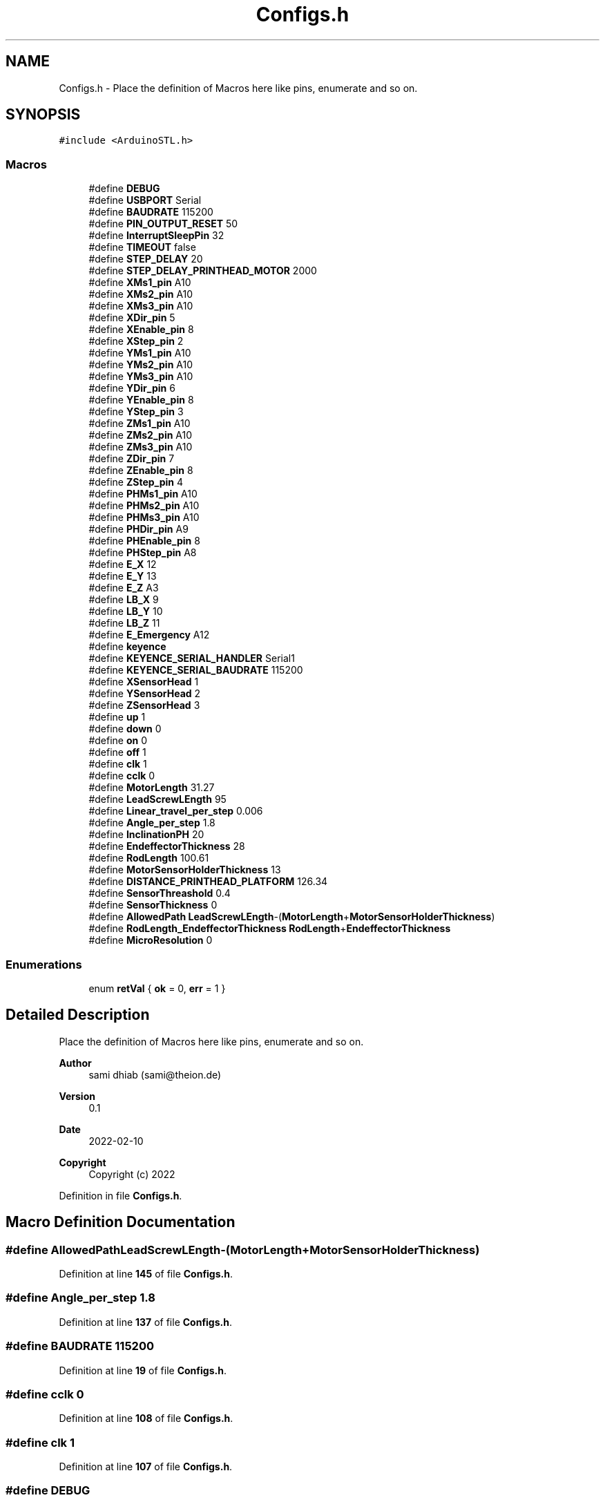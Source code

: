 .TH "Configs.h" 3 "Fri May 27 2022" "Version 0.2" "Firmware Design Template" \" -*- nroff -*-
.ad l
.nh
.SH NAME
Configs.h \- Place the definition of Macros here like pins, enumerate and so on\&.  

.SH SYNOPSIS
.br
.PP
\fC#include <ArduinoSTL\&.h>\fP
.br

.SS "Macros"

.in +1c
.ti -1c
.RI "#define \fBDEBUG\fP"
.br
.ti -1c
.RI "#define \fBUSBPORT\fP   Serial"
.br
.ti -1c
.RI "#define \fBBAUDRATE\fP   115200"
.br
.ti -1c
.RI "#define \fBPIN_OUTPUT_RESET\fP   50"
.br
.ti -1c
.RI "#define \fBInterruptSleepPin\fP   32"
.br
.ti -1c
.RI "#define \fBTIMEOUT\fP   false"
.br
.ti -1c
.RI "#define \fBSTEP_DELAY\fP   20"
.br
.ti -1c
.RI "#define \fBSTEP_DELAY_PRINTHEAD_MOTOR\fP   2000"
.br
.ti -1c
.RI "#define \fBXMs1_pin\fP   A10"
.br
.ti -1c
.RI "#define \fBXMs2_pin\fP   A10"
.br
.ti -1c
.RI "#define \fBXMs3_pin\fP   A10"
.br
.ti -1c
.RI "#define \fBXDir_pin\fP   5"
.br
.ti -1c
.RI "#define \fBXEnable_pin\fP   8"
.br
.ti -1c
.RI "#define \fBXStep_pin\fP   2"
.br
.ti -1c
.RI "#define \fBYMs1_pin\fP   A10"
.br
.ti -1c
.RI "#define \fBYMs2_pin\fP   A10"
.br
.ti -1c
.RI "#define \fBYMs3_pin\fP   A10"
.br
.ti -1c
.RI "#define \fBYDir_pin\fP   6"
.br
.ti -1c
.RI "#define \fBYEnable_pin\fP   8"
.br
.ti -1c
.RI "#define \fBYStep_pin\fP   3"
.br
.ti -1c
.RI "#define \fBZMs1_pin\fP   A10"
.br
.ti -1c
.RI "#define \fBZMs2_pin\fP   A10"
.br
.ti -1c
.RI "#define \fBZMs3_pin\fP   A10"
.br
.ti -1c
.RI "#define \fBZDir_pin\fP   7"
.br
.ti -1c
.RI "#define \fBZEnable_pin\fP   8"
.br
.ti -1c
.RI "#define \fBZStep_pin\fP   4"
.br
.ti -1c
.RI "#define \fBPHMs1_pin\fP   A10"
.br
.ti -1c
.RI "#define \fBPHMs2_pin\fP   A10"
.br
.ti -1c
.RI "#define \fBPHMs3_pin\fP   A10"
.br
.ti -1c
.RI "#define \fBPHDir_pin\fP   A9"
.br
.ti -1c
.RI "#define \fBPHEnable_pin\fP   8"
.br
.ti -1c
.RI "#define \fBPHStep_pin\fP   A8"
.br
.ti -1c
.RI "#define \fBE_X\fP   12"
.br
.ti -1c
.RI "#define \fBE_Y\fP   13"
.br
.ti -1c
.RI "#define \fBE_Z\fP   A3"
.br
.ti -1c
.RI "#define \fBLB_X\fP   9"
.br
.ti -1c
.RI "#define \fBLB_Y\fP   10"
.br
.ti -1c
.RI "#define \fBLB_Z\fP   11"
.br
.ti -1c
.RI "#define \fBE_Emergency\fP   A12"
.br
.ti -1c
.RI "#define \fBkeyence\fP"
.br
.ti -1c
.RI "#define \fBKEYENCE_SERIAL_HANDLER\fP   Serial1"
.br
.ti -1c
.RI "#define \fBKEYENCE_SERIAL_BAUDRATE\fP   115200"
.br
.ti -1c
.RI "#define \fBXSensorHead\fP   1"
.br
.ti -1c
.RI "#define \fBYSensorHead\fP   2"
.br
.ti -1c
.RI "#define \fBZSensorHead\fP   3"
.br
.ti -1c
.RI "#define \fBup\fP   1"
.br
.ti -1c
.RI "#define \fBdown\fP   0"
.br
.ti -1c
.RI "#define \fBon\fP   0"
.br
.ti -1c
.RI "#define \fBoff\fP   1"
.br
.ti -1c
.RI "#define \fBclk\fP   1"
.br
.ti -1c
.RI "#define \fBcclk\fP   0"
.br
.ti -1c
.RI "#define \fBMotorLength\fP   31\&.27"
.br
.ti -1c
.RI "#define \fBLeadScrewLEngth\fP   95"
.br
.ti -1c
.RI "#define \fBLinear_travel_per_step\fP   0\&.006"
.br
.ti -1c
.RI "#define \fBAngle_per_step\fP   1\&.8"
.br
.ti -1c
.RI "#define \fBInclinationPH\fP   20"
.br
.ti -1c
.RI "#define \fBEndeffectorThickness\fP   28"
.br
.ti -1c
.RI "#define \fBRodLength\fP   100\&.61"
.br
.ti -1c
.RI "#define \fBMotorSensorHolderThickness\fP   13"
.br
.ti -1c
.RI "#define \fBDISTANCE_PRINTHEAD_PLATFORM\fP   126\&.34"
.br
.ti -1c
.RI "#define \fBSensorThreashold\fP   0\&.4"
.br
.ti -1c
.RI "#define \fBSensorThickness\fP   0"
.br
.ti -1c
.RI "#define \fBAllowedPath\fP   \fBLeadScrewLEngth\fP\-(\fBMotorLength\fP+\fBMotorSensorHolderThickness\fP)"
.br
.ti -1c
.RI "#define \fBRodLength_EndeffectorThickness\fP   \fBRodLength\fP+\fBEndeffectorThickness\fP"
.br
.ti -1c
.RI "#define \fBMicroResolution\fP   0"
.br
.in -1c
.SS "Enumerations"

.in +1c
.ti -1c
.RI "enum \fBretVal\fP { \fBok\fP = 0, \fBerr\fP = 1 }"
.br
.in -1c
.SH "Detailed Description"
.PP 
Place the definition of Macros here like pins, enumerate and so on\&. 


.PP
\fBAuthor\fP
.RS 4
sami dhiab (sami@theion.de) 
.RE
.PP
\fBVersion\fP
.RS 4
0\&.1 
.RE
.PP
\fBDate\fP
.RS 4
2022-02-10
.RE
.PP
\fBCopyright\fP
.RS 4
Copyright (c) 2022 
.RE
.PP

.PP
Definition in file \fBConfigs\&.h\fP\&.
.SH "Macro Definition Documentation"
.PP 
.SS "#define AllowedPath   \fBLeadScrewLEngth\fP\-(\fBMotorLength\fP+\fBMotorSensorHolderThickness\fP)"

.PP
Definition at line \fB145\fP of file \fBConfigs\&.h\fP\&.
.SS "#define Angle_per_step   1\&.8"

.PP
Definition at line \fB137\fP of file \fBConfigs\&.h\fP\&.
.SS "#define BAUDRATE   115200"

.PP
Definition at line \fB19\fP of file \fBConfigs\&.h\fP\&.
.SS "#define cclk   0"

.PP
Definition at line \fB108\fP of file \fBConfigs\&.h\fP\&.
.SS "#define clk   1"

.PP
Definition at line \fB107\fP of file \fBConfigs\&.h\fP\&.
.SS "#define DEBUG"

.PP
Definition at line \fB17\fP of file \fBConfigs\&.h\fP\&.
.SS "#define DISTANCE_PRINTHEAD_PLATFORM   126\&.34"

.PP
Definition at line \fB142\fP of file \fBConfigs\&.h\fP\&.
.SS "#define down   0"

.PP
Definition at line \fB104\fP of file \fBConfigs\&.h\fP\&.
.SS "#define E_Emergency   A12"

.PP
Definition at line \fB73\fP of file \fBConfigs\&.h\fP\&.
.SS "#define E_X   12"

.PP
Definition at line \fB63\fP of file \fBConfigs\&.h\fP\&.
.SS "#define E_Y   13"

.PP
Definition at line \fB65\fP of file \fBConfigs\&.h\fP\&.
.SS "#define E_Z   A3"

.PP
Definition at line \fB67\fP of file \fBConfigs\&.h\fP\&.
.SS "#define EndeffectorThickness   28"

.PP
Definition at line \fB139\fP of file \fBConfigs\&.h\fP\&.
.SS "#define InclinationPH   20"

.PP
Definition at line \fB138\fP of file \fBConfigs\&.h\fP\&.
.SS "#define InterruptSleepPin   32"

.PP
Definition at line \fB21\fP of file \fBConfigs\&.h\fP\&.
.SS "#define keyence"

.PP
Definition at line \fB77\fP of file \fBConfigs\&.h\fP\&.
.SS "#define KEYENCE_SERIAL_BAUDRATE   115200"

.PP
Definition at line \fB95\fP of file \fBConfigs\&.h\fP\&.
.SS "#define KEYENCE_SERIAL_HANDLER   Serial1"

.PP
Definition at line \fB93\fP of file \fBConfigs\&.h\fP\&.
.SS "#define LB_X   9"

.PP
Definition at line \fB69\fP of file \fBConfigs\&.h\fP\&.
.SS "#define LB_Y   10"

.PP
Definition at line \fB70\fP of file \fBConfigs\&.h\fP\&.
.SS "#define LB_Z   11"

.PP
Definition at line \fB71\fP of file \fBConfigs\&.h\fP\&.
.SS "#define LeadScrewLEngth   95"

.PP
Definition at line \fB135\fP of file \fBConfigs\&.h\fP\&.
.SS "#define Linear_travel_per_step   0\&.006"

.PP
Definition at line \fB136\fP of file \fBConfigs\&.h\fP\&.
.SS "#define MicroResolution   0"

.PP
Definition at line \fB148\fP of file \fBConfigs\&.h\fP\&.
.SS "#define MotorLength   31\&.27"

.PP
Definition at line \fB134\fP of file \fBConfigs\&.h\fP\&.
.SS "#define MotorSensorHolderThickness   13"

.PP
Definition at line \fB141\fP of file \fBConfigs\&.h\fP\&.
.SS "#define off   1"

.PP
Definition at line \fB106\fP of file \fBConfigs\&.h\fP\&.
.SS "#define on   0"

.PP
Definition at line \fB105\fP of file \fBConfigs\&.h\fP\&.
.SS "#define PHDir_pin   A9"

.PP
Definition at line \fB58\fP of file \fBConfigs\&.h\fP\&.
.SS "#define PHEnable_pin   8"

.PP
Definition at line \fB59\fP of file \fBConfigs\&.h\fP\&.
.SS "#define PHMs1_pin   A10"

.PP
Definition at line \fB55\fP of file \fBConfigs\&.h\fP\&.
.SS "#define PHMs2_pin   A10"

.PP
Definition at line \fB56\fP of file \fBConfigs\&.h\fP\&.
.SS "#define PHMs3_pin   A10"

.PP
Definition at line \fB57\fP of file \fBConfigs\&.h\fP\&.
.SS "#define PHStep_pin   A8"

.PP
Definition at line \fB60\fP of file \fBConfigs\&.h\fP\&.
.SS "#define PIN_OUTPUT_RESET   50"

.PP
Definition at line \fB20\fP of file \fBConfigs\&.h\fP\&.
.SS "#define RodLength   100\&.61"

.PP
Definition at line \fB140\fP of file \fBConfigs\&.h\fP\&.
.SS "#define RodLength_EndeffectorThickness   \fBRodLength\fP+\fBEndeffectorThickness\fP"

.PP
Definition at line \fB146\fP of file \fBConfigs\&.h\fP\&.
.SS "#define SensorThickness   0"

.PP
Definition at line \fB144\fP of file \fBConfigs\&.h\fP\&.
.SS "#define SensorThreashold   0\&.4"

.PP
Definition at line \fB143\fP of file \fBConfigs\&.h\fP\&.
.SS "#define STEP_DELAY   20"

.PP
Definition at line \fB31\fP of file \fBConfigs\&.h\fP\&.
.SS "#define STEP_DELAY_PRINTHEAD_MOTOR   2000"

.PP
Definition at line \fB32\fP of file \fBConfigs\&.h\fP\&.
.SS "#define TIMEOUT   false"

.PP
Definition at line \fB25\fP of file \fBConfigs\&.h\fP\&.
.SS "#define up   1"

.PP
Definition at line \fB103\fP of file \fBConfigs\&.h\fP\&.
.SS "#define USBPORT   Serial"

.PP
Definition at line \fB18\fP of file \fBConfigs\&.h\fP\&.
.SS "#define XDir_pin   5"

.PP
Definition at line \fB37\fP of file \fBConfigs\&.h\fP\&.
.SS "#define XEnable_pin   8"

.PP
Definition at line \fB38\fP of file \fBConfigs\&.h\fP\&.
.SS "#define XMs1_pin   A10"

.PP
Definition at line \fB34\fP of file \fBConfigs\&.h\fP\&.
.SS "#define XMs2_pin   A10"

.PP
Definition at line \fB35\fP of file \fBConfigs\&.h\fP\&.
.SS "#define XMs3_pin   A10"

.PP
Definition at line \fB36\fP of file \fBConfigs\&.h\fP\&.
.SS "#define XSensorHead   1"

.PP
Definition at line \fB97\fP of file \fBConfigs\&.h\fP\&.
.SS "#define XStep_pin   2"

.PP
Definition at line \fB39\fP of file \fBConfigs\&.h\fP\&.
.SS "#define YDir_pin   6"

.PP
Definition at line \fB44\fP of file \fBConfigs\&.h\fP\&.
.SS "#define YEnable_pin   8"

.PP
Definition at line \fB45\fP of file \fBConfigs\&.h\fP\&.
.SS "#define YMs1_pin   A10"

.PP
Definition at line \fB41\fP of file \fBConfigs\&.h\fP\&.
.SS "#define YMs2_pin   A10"

.PP
Definition at line \fB42\fP of file \fBConfigs\&.h\fP\&.
.SS "#define YMs3_pin   A10"

.PP
Definition at line \fB43\fP of file \fBConfigs\&.h\fP\&.
.SS "#define YSensorHead   2"

.PP
Definition at line \fB98\fP of file \fBConfigs\&.h\fP\&.
.SS "#define YStep_pin   3"

.PP
Definition at line \fB46\fP of file \fBConfigs\&.h\fP\&.
.SS "#define ZDir_pin   7"

.PP
Definition at line \fB51\fP of file \fBConfigs\&.h\fP\&.
.SS "#define ZEnable_pin   8"

.PP
Definition at line \fB52\fP of file \fBConfigs\&.h\fP\&.
.SS "#define ZMs1_pin   A10"

.PP
Definition at line \fB48\fP of file \fBConfigs\&.h\fP\&.
.SS "#define ZMs2_pin   A10"

.PP
Definition at line \fB49\fP of file \fBConfigs\&.h\fP\&.
.SS "#define ZMs3_pin   A10"

.PP
Definition at line \fB50\fP of file \fBConfigs\&.h\fP\&.
.SS "#define ZSensorHead   3"

.PP
Definition at line \fB99\fP of file \fBConfigs\&.h\fP\&.
.SS "#define ZStep_pin   4"

.PP
Definition at line \fB53\fP of file \fBConfigs\&.h\fP\&.
.SH "Enumeration Type Documentation"
.PP 
.SS "enum \fBretVal\fP"

.PP
\fBEnumerator\fP
.in +1c
.TP
\fB\fIok \fP\fP
.TP
\fB\fIerr \fP\fP
.PP
Definition at line \fB151\fP of file \fBConfigs\&.h\fP\&.
.SH "Author"
.PP 
Generated automatically by Doxygen for Firmware Design Template from the source code\&.
